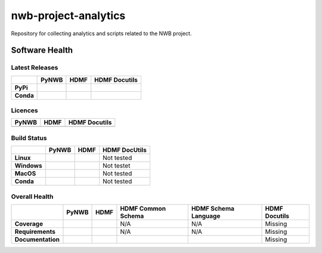 =====================
nwb-project-analytics
=====================

Repository for collecting analytics and scripts related to the NWB project. 

Software Health
===============

Latest Releases
---------------

.. table::

 +------------+-----------------------------------------------------------------------------------------+-----------------------------------------------------------------------------------------+-----------------------------------------------------------------------------------------+
 |            | **PyNWB**                                                                               | **HDMF**                                                                                | **HDMF Docutils**                                                                       |
 +============+=========================================================================================+=========================================================================================+=========================================================================================+
 | **PyPi**   | .. image:: https://badge.fury.io/py/pynwb.svg                                           |  .. image:: https://badge.fury.io/py/hdmf.svg                                           | .. image:: https://badge.fury.io/py/hdmf-docutils.svg                                   |
 |            |     :target: https://badge.fury.io/py/pynwb                                             |      :target: https://badge.fury.io/py/hdmf                                             |      :target: https://badge.fury.io/py/hdmf-docutils                                    |
 |            |     :alt:    PyPI - Verion                                                              |      :alt:    PyPI - Version                                                            |      :alt:    PyPI - Version                                                            |
 +------------+-----------------------------------------------------------------------------------------+-----------------------------------------------------------------------------------------+-----------------------------------------------------------------------------------------+
 | **Conda**  | .. image:: https://anaconda.org/conda-forge/pynwb/badges/version.svg                    |  .. image:: https://anaconda.org/conda-forge/hdmf/badges/version.svg                    |                                                                                         |
 |            |     :target: https://anaconda.org/conda-forge/pynwb                                     |      :target: https://anaconda.org/conda-forge/hdmf                                     |                                                                                         |
 |            |     :alt:    Conda - Version                                                            |      :alt:    Conda - Version                                                           |                                                                                         |
 +------------+-----------------------------------------------------------------------------------------+-----------------------------------------------------------------------------------------+-----------------------------------------------------------------------------------------+
 

Licences
--------

.. table::

 +-----------------------------------------------------------------------------------------+-----------------------------------------------------------------------------------------+-----------------------------------------------------------------------------------------+
 | **PyNWB**                                                                               | **HDMF**                                                                                | **HDMF Docutils**                                                                       |
 +=========================================================================================+=========================================================================================+=========================================================================================+
 | .. image:: https://img.shields.io/pypi/l/pynwb.svg                                      |  .. image:: https://img.shields.io/pypi/l/hdmf.svg                                      | .. image:: https://img.shields.io/pypi/l/hdmf-docutils.svg                              |
 |     :target: https://github.com/neurodatawithoutborders/pynwb/blob/dev/license.txt      |      :target: https://github.com/hdmf-dev/hdmf/blob/master/license.txt                  |      :target: https://github.com/hdmf-dev/hdmf-docutils/blob/master/license.txt         |
 |     :alt:    PyPI - License                                                             |      :alt:    PyPI - License                                                            |      :alt:    PyPI - License                                                            |
 +-----------------------------------------------------------------------------------------+-----------------------------------------------------------------------------------------+-----------------------------------------------------------------------------------------+


Build Status
------------

.. table::

  +-------------+--------------------------------------------------------------------------------------------------------------------------------+------------------------------------------------------------------------------------------------+---------------+
  |             | **PyNWB**                                                                                                                      | **HDMF**                                                                                       | HDMF DocUtils |
  +=============+================================================================================================================================+================================================================================================+===============+
  | **Linux**   | .. image:: https://circleci.com/gh/NeurodataWithoutBorders/pynwb.svg?style=shield                                              | .. image:: https://circleci.com/gh/hdmf-dev/hdmf.svg?style=shield                              | Not tested    |
  |             |      :target: https://circleci.com/gh/NeurodataWithoutBorders/pynwb                                                            |      :target: https://circleci.com/gh/hdmf-dev/hdmf                                            |               |
  |             |      :alt: CircleCI Status                                                                                                     |      :alt: CircleCI Status                                                                     |               |
  +-------------+--------------------------------------------------------------------------------------------------------------------------------+------------------------------------------------------------------------------------------------+---------------+
  | **Windows** | .. image:: https://dev.azure.com/NeurodataWithoutBorders/pynwb/_apis/build/status/NeurodataWithoutBorders.pynwb?branchName=dev | .. image:: https://dev.azure.com/hdmf-dev/hdmf/_apis/build/status/hdmf-dev.hdmf?branchName=dev | Not testet    |
  |             |      :target: https://dev.azure.com/NeurodataWithoutBorders/pynwb/_build/latest?definitionId=3&branchName=dev                  |     :target: https://dev.azure.com/hdmf-dev/hdmf/_build/latest?definitionId=1&branchName=dev   |               |
  |             |      :alt: Azure Status                                                                                                        |     :alt: Azure Status                                                                         |               |
  +-------------+--------------------------------------------------------------------------------------------------------------------------------+------------------------------------------------------------------------------------------------+---------------+
  | **MacOS**   | .. image:: https://dev.azure.com/NeurodataWithoutBorders/pynwb/_apis/build/status/NeurodataWithoutBorders.pynwb?branchName=dev | .. image:: https://dev.azure.com/hdmf-dev/hdmf/_apis/build/status/hdmf-dev.hdmf?branchName=dev | Not tested    |
  |             |      :target: https://dev.azure.com/NeurodataWithoutBorders/pynwb/_build/latest?definitionId=3&branchName=dev                  |     :target: https://dev.azure.com/hdmf-dev/hdmf/_build/latest?definitionId=1&branchName=dev   |               |
  |             |      :alt: Azure Status                                                                                                        |     :alt: Azure Status                                                                         |               |
  +-------------+--------------------------------------------------------------------------------------------------------------------------------+------------------------------------------------------------------------------------------------+---------------+
  | **Conda**   | .. image:: https://circleci.com/gh/conda-forge/pynwb-feedstock.svg?style=shield                                                | .. image:: https://circleci.com/gh/conda-forge/hdmf-feedstock.svg?style=shield                 | Not tested    |
  |             |       :target: https://circleci.com/gh/conda-forge/pynwb-feedstocks                                                            |     :target: https://circleci.com/gh/conda-forge/hdmf-feedstock                                |               |
  |             |       :alt: Conda Feedstock Status                                                                                             |     :alt: Conda Feedstock Status                                                               |               |
  |             |                                                                                                                                |                                                                                                |               |
  +-------------+--------------------------------------------------------------------------------------------------------------------------------+------------------------------------------------------------------------------------------------+---------------+

Overall Health
--------------

.. table::

  +-------------------+-------------------------------------------------------------------------------------------------+---------------------------------------------------------------------------------+--------------------------------------------------------------------------------------+----------------------------------------------------------------------------------------+-------------------+
  |                   | **PyNWB**                                                                                       | **HDMF**                                                                        | **HDMF Common Schema**                                                               | **HDMF Schema Language**                                                               | **HDMF Docutils** |
  +===================+=================================================================================================+=================================================================================+======================================================================================+========================================================================================+===================+
  | **Coverage**      | .. image:: https://codecov.io/gh/NeurodataWithoutBorders/pynwb/branch/dev/graph/badge.svg       | .. image:: https://codecov.io/gh/hdmf-dev/hdmf/branch/dev/graph/badge.svg       | N/A                                                                                  | N/A                                                                                    | Missing           |
  |                   |     :target: https://codecov.io/gh/NeurodataWithoutBorders/pynwb                                |     :target: https://codecov.io/gh/hdmf-dev/hdmf    :alt: Code Coverage         |                                                                                      |                                                                                        |                   |
  |                   |     :alt: Code Coverage                                                                         |                                                                                 |                                                                                      |                                                                                        |                   |
  +-------------------+-------------------------------------------------------------------------------------------------+---------------------------------------------------------------------------------+--------------------------------------------------------------------------------------+----------------------------------------------------------------------------------------+-------------------+
  | **Requirements**  | .. image:: https://requires.io/github/NeurodataWithoutBorders/pynwb/requirements.svg?branch=dev | .. image:: https://requires.io/github/hdmf-dev/hdmf/requirements.svg?branch=dev | N/A                                                                                  | N/A                                                                                    | Missing           |
  |                   |      :target: https://requires.io/github/NeurodataWithoutBorders/pynwb/requirements/?branch=dev |      :target: https://requires.io/github/hdmf-dev/hdmf/requirements/?branch=dev |                                                                                      |                                                                                        |                   |
  |                   |      :alt: Requirements Status                                                                  |      :alt: Requirements Status                                                  |                                                                                      |                                                                                        |                   |
  +-------------------+-------------------------------------------------------------------------------------------------+---------------------------------------------------------------------------------+--------------------------------------------------------------------------------------+----------------------------------------------------------------------------------------+-------------------+
  | **Documentation** | .. image:: https://readthedocs.org/projects/pynwb/badge/?version=latest                         | .. image:: https://readthedocs.org/projects/hdmf/badge/?version=latest          | .. image:: https://readthedocs.org/projects/hdmf-common-schema/badge/?version=latest | .. image:: https://readthedocs.org/projects/hdmf-schema-language/badge/?version=latest | Missing           |
  |                   |      :target: https://pynwb.readthedocs.io/en/latest/?badge=latest                              |      :target: https://hdmf.readthedocs.io/en/latest/?badge=latest               |      :target: https://hdmf-common-schema.readthedocs.io/en/latest/?badge=latest      |      :target: https://hdmf-schema-language.readthedocs.io/en/latest/?badge=latest      |                   |
  |                   |      :alt: Documentation Status                                                                 |      :alt: Documentation Status                                                 |      :alt: Documentation Status                                                      |      :alt: Documentation Status                                                        |                   |
  +-------------------+-------------------------------------------------------------------------------------------------+---------------------------------------------------------------------------------+--------------------------------------------------------------------------------------+----------------------------------------------------------------------------------------+-------------------+
